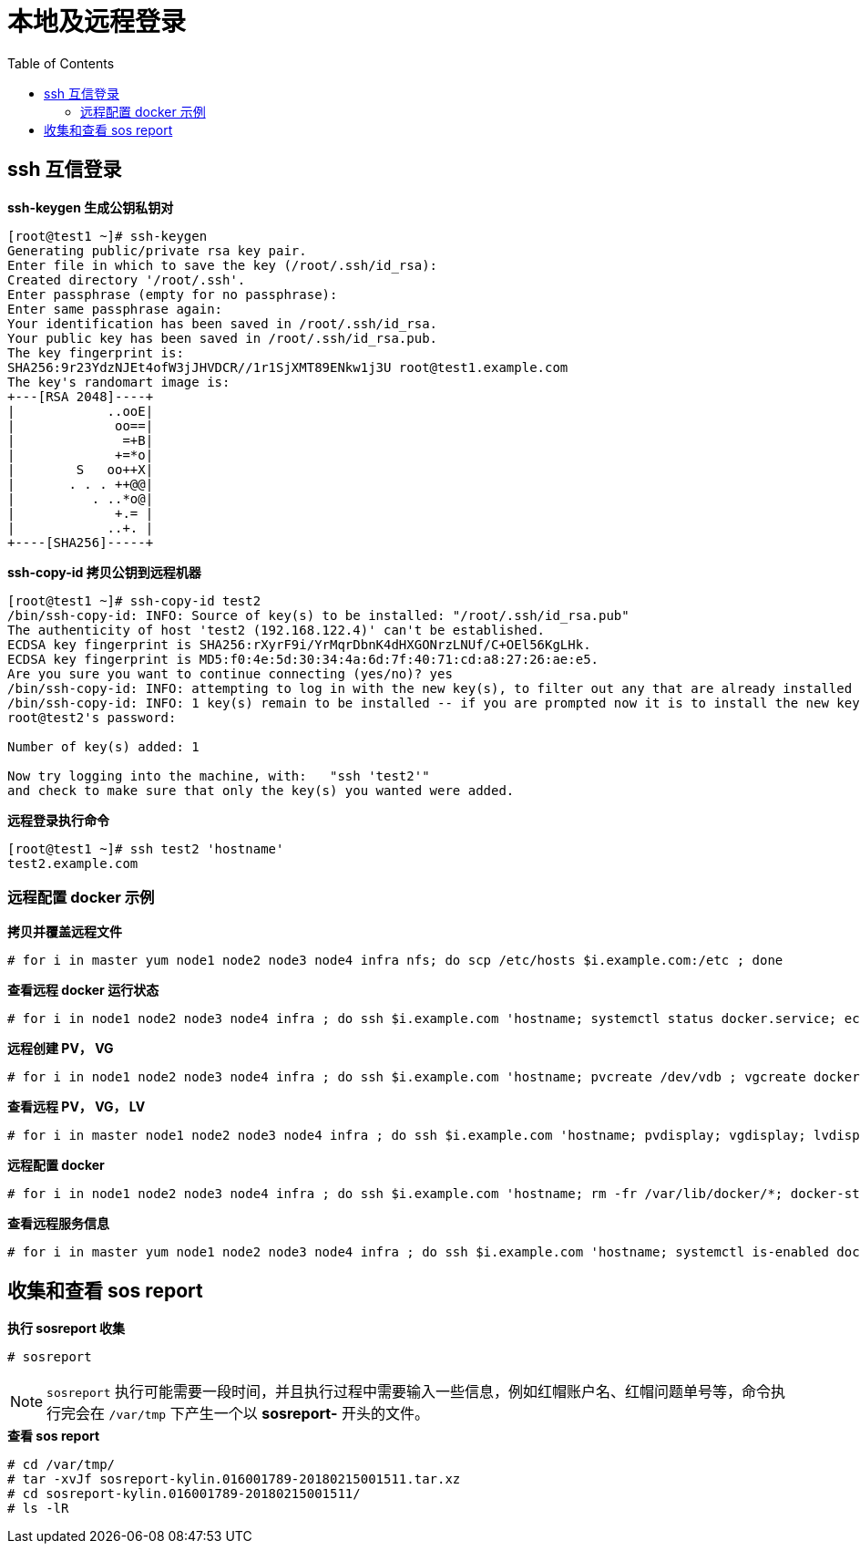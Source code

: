 = 本地及远程登录
:toc: manual

== ssh 互信登录

[source, bash]
.*ssh-keygen 生成公钥私钥对*
----
[root@test1 ~]# ssh-keygen 
Generating public/private rsa key pair.
Enter file in which to save the key (/root/.ssh/id_rsa): 
Created directory '/root/.ssh'.
Enter passphrase (empty for no passphrase): 
Enter same passphrase again: 
Your identification has been saved in /root/.ssh/id_rsa.
Your public key has been saved in /root/.ssh/id_rsa.pub.
The key fingerprint is:
SHA256:9r23YdzNJEt4ofW3jJHVDCR//1r1SjXMT89ENkw1j3U root@test1.example.com
The key's randomart image is:
+---[RSA 2048]----+
|            ..ooE|
|             oo==|
|              =+B|
|             +=*o|
|        S   oo++X|
|       . . . ++@@|
|          . ..*o@|
|             +.= |
|            ..+. |
+----[SHA256]-----+
----

[source, bash]
.*ssh-copy-id 拷贝公钥到远程机器*
----
[root@test1 ~]# ssh-copy-id test2
/bin/ssh-copy-id: INFO: Source of key(s) to be installed: "/root/.ssh/id_rsa.pub"
The authenticity of host 'test2 (192.168.122.4)' can't be established.
ECDSA key fingerprint is SHA256:rXyrF9i/YrMqrDbnK4dHXGONrzLNUf/C+OEl56KgLHk.
ECDSA key fingerprint is MD5:f0:4e:5d:30:34:4a:6d:7f:40:71:cd:a8:27:26:ae:e5.
Are you sure you want to continue connecting (yes/no)? yes
/bin/ssh-copy-id: INFO: attempting to log in with the new key(s), to filter out any that are already installed
/bin/ssh-copy-id: INFO: 1 key(s) remain to be installed -- if you are prompted now it is to install the new keys
root@test2's password: 

Number of key(s) added: 1

Now try logging into the machine, with:   "ssh 'test2'"
and check to make sure that only the key(s) you wanted were added.
----

[source, bash]
.*远程登录执行命令*
----
[root@test1 ~]# ssh test2 'hostname'
test2.example.com
----

=== 远程配置 docker 示例

[source, text]
.*拷贝并覆盖远程文件*
----
# for i in master yum node1 node2 node3 node4 infra nfs; do scp /etc/hosts $i.example.com:/etc ; done
----

[source, text]
.*查看远程 docker 运行状态*
----
# for i in node1 node2 node3 node4 infra ; do ssh $i.example.com 'hostname; systemctl status docker.service; echo' ; done
----

[source, text]
.*远程创建 PV， VG*
----
# for i in node1 node2 node3 node4 infra ; do ssh $i.example.com 'hostname; pvcreate /dev/vdb ; vgcreate docker-vg /dev/vdb; echo' ; done
----

[source, text]
.*查看远程 PV， VG， LV*
----
# for i in master node1 node2 node3 node4 infra ; do ssh $i.example.com 'hostname; pvdisplay; vgdisplay; lvdisplay; echo' ; done
----

[source, text]
.*远程配置 docker*
----
# for i in node1 node2 node3 node4 infra ; do ssh $i.example.com 'hostname; rm -fr /var/lib/docker/*; docker-storage-setup; systemctl restart docker ; echo' ; done
----

[source, text]
.*查看远程服务信息*
----
# for i in master yum node1 node2 node3 node4 infra ; do ssh $i.example.com 'hostname; systemctl is-enabled docker.service; echo' ; done
----

== 收集和查看 sos report 

[source, text]
.*执行 sosreport 收集*
----
# sosreport
----

NOTE: `sosreport` 执行可能需要一段时间，并且执行过程中需要输入一些信息，例如红帽账户名、红帽问题单号等，命令执行完会在 `/var/tmp` 下产生一个以 *sosreport-* 开头的文件。

[source, text]
.*查看 sos report*
----
# cd /var/tmp/
# tar -xvJf sosreport-kylin.016001789-20180215001511.tar.xz
# cd sosreport-kylin.016001789-20180215001511/
# ls -lR
----

